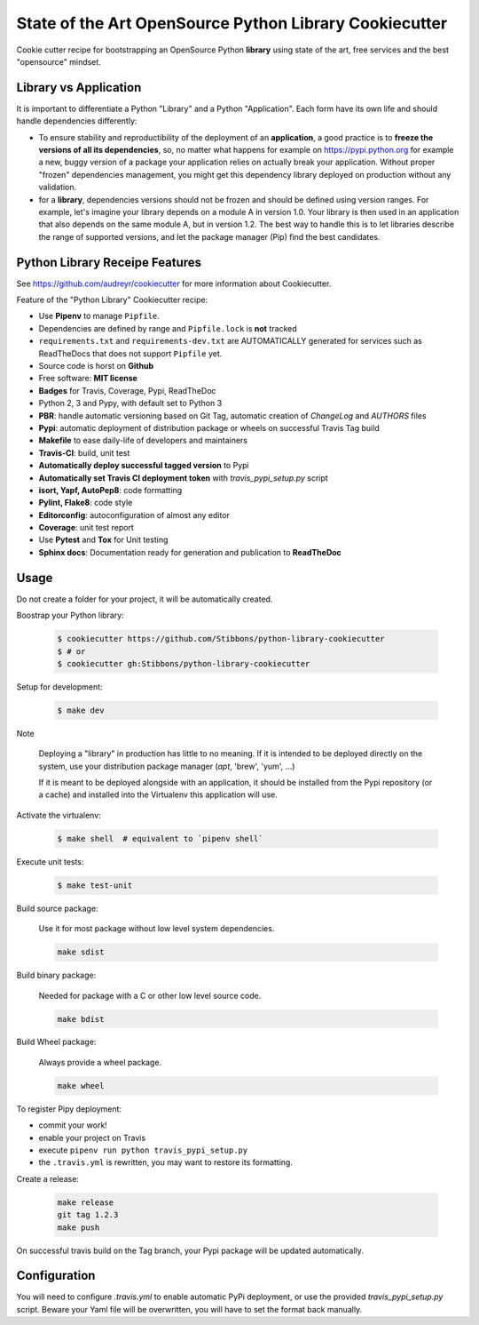 State of the Art OpenSource Python Library Cookiecutter
=======================================================

.. image:: https://travis-ci.org/Stibbons/python-library-cookiecutter.svg?branch=master
    :target: https://travis-ci.org/Stibbons/python-library-cookiecutter

Cookie cutter recipe for bootstrapping an OpenSource Python **library** using state of the art,
free services and the best "opensource" mindset.

Library vs Application
----------------------

It is important to differentiate a Python "Library" and a Python "Application". Each form have its
own life and should handle dependencies differently:

- To ensure stability and reproductibility of the deployment of an **application**, a good practice
  is to **freeze the versions of all its dependencies**, so, no matter what happens for example on
  https://pypi.python.org for example a new, buggy version of a package your application relies on
  actually break your application. Without proper "frozen" dependencies management, you might get
  this dependency library deployed on production without any validation.

- for a **library**, dependencies versions should not be frozen and should be defined using version
  ranges.
  For example, let's imagine your library depends on a module A in version 1.0. Your library is
  then used in an application that also depends on the same module A, but in version 1.2. The best
  way to handle this is to let libraries describe the range of supported versions, and let the
  package manager (Pip) find the best candidates.


Python Library Receipe Features
------------------------------

See https://github.com/audreyr/cookiecutter for more information about Cookiecutter.

Feature of the "Python Library" Cookiecutter recipe:

- Use **Pipenv** to manage ``Pipfile``.
- Dependencies are defined by range and ``Pipfile.lock`` is **not** tracked
- ``requirements.txt`` and ``requirements-dev.txt`` are AUTOMATICALLY generated for services
  such as ReadTheDocs that does not support ``Pipfile`` yet.
- Source code is horst on **Github**
- Free software: **MIT license**
- **Badges** for Travis, Coverage, Pypi, ReadTheDoc
- Python 2, 3 and Pypy, with default set to Python 3
- **PBR**: handle automatic versioning based on Git Tag, automatic creation of `ChangeLog` and
  `AUTHORS` files
- **Pypi**: automatic deployment of distribution package or wheels on successful Travis Tag build
- **Makefile** to ease daily-life of developers and maintainers
- **Travis-CI**: build, unit test
- **Automatically deploy successful tagged version** to Pypi
- **Automatically set Travis CI deployment token** with `travis_pypi_setup.py` script
- **isort, Yapf, AutoPep8**: code formatting
- **Pylint, Flake8**: code style
- **Editorconfig**: autoconfiguration of almost any editor
- **Coverage**: unit test report
- Use **Pytest** and **Tox** for Unit testing
- **Sphinx docs**: Documentation ready for generation and publication to **ReadTheDoc**

Usage
-----

Do not create a folder for your project, it will be automatically created.

Boostrap your Python library:

    .. code-block:: bash

        $ cookiecutter https://github.com/Stibbons/python-library-cookiecutter
        $ # or
        $ cookiecutter gh:Stibbons/python-library-cookiecutter

Setup for development:

    .. code-block:: bash

        $ make dev

Note

    Deploying a "library" in production has little to no meaning. If it is intended to be deployed
    directly on the system, use your distribution package manager (`apt`, 'brew', 'yum', ...)

    If it is meant to be deployed alongside with an application, it should be installed from the
    Pypi repository (or a cache) and installed into the Virtualenv this application will use.

Activate the virtualenv:

    .. code-block:: bash

        $ make shell  # equivalent to `pipenv shell`

Execute unit tests:

    .. code-block:: bash

        $ make test-unit


Build source package:

    Use it for most package without low level system dependencies.

    .. code-block:: bash

        make sdist

Build binary package:

    Needed for package with a C or other low level source code.

    .. code-block:: bash

        make bdist

Build Wheel package:

    Always provide a wheel package.

    .. code-block:: bash

        make wheel

To register Pipy deployment:

- commit your work!
- enable your project on Travis
- execute ``pipenv run python travis_pypi_setup.py``
- the ``.travis.yml`` is rewritten, you may want to restore its formatting.

Create a release:

    .. code-block:: bash

        make release
        git tag 1.2.3
        make push

On successful travis build on the Tag branch, your Pypi package will be updated automatically.

Configuration
-------------

You will need to configure `.travis.yml` to enable automatic PyPi deployment, or use the provided
`travis_pypi_setup.py` script. Beware your Yaml file will be overwritten, you will have to set the
format back manually.
